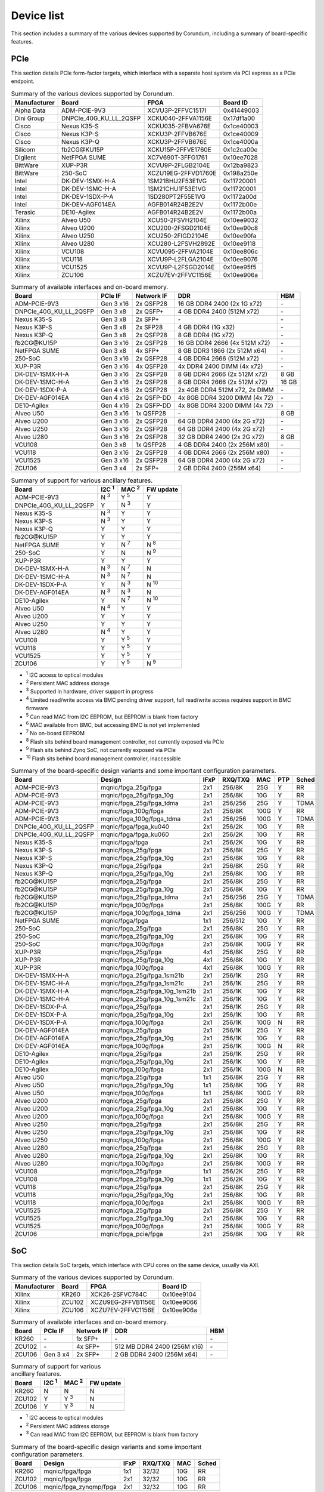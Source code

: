 .. _device_list:

===========
Device list
===========

This section includes a summary of the various devices supported by Corundum, including a summary of board-specific features.

PCIe
====

This section details PCIe form-factor targets, which interface with a separate host system via PCI express as a PCIe endpoint.

.. table:: Summary of the various devices supported by Corundum.

    ============  =======================  ====================  ==========
    Manufacturer  Board                    FPGA                  Board ID
    ============  =======================  ====================  ==========
    Alpha Data    ADM-PCIE-9V3             XCVU3P-2FFVC1517I     0x41449003
    Dini Group    DNPCIe_40G_KU_LL_2QSFP   XCKU040-2FFVA1156E    0x17df1a00
    Cisco         Nexus K35-S              XCKU035-2FBVA676E     0x1ce40003
    Cisco         Nexus K3P-S              XCKU3P-2FFVB676E      0x1ce40009
    Cisco         Nexus K3P-Q              XCKU3P-2FFVB676E      0x1ce4000a
    Silicom       fb2CG\@KU15P             XCKU15P-2FFVE1760E    0x1c2ca00e
    Digilent      NetFPGA SUME             XC7V690T-3FFG1761     0x10ee7028
    BittWare      XUP-P3R                  XCVU9P-2FLGB2104E     0x12ba9823
    BittWare      250-SoC                  XCZU19EG-2FFVD1760E   0x198a250e
    Intel         DK-DEV-1SMX-H-A          1SM21BHU2F53E1VG      0x11720001
    Intel         DK-DEV-1SMC-H-A          1SM21CHU1F53E1VG      0x11720001
    Intel         DK-DEV-1SDX-P-A          1SD280PT2F55E1VG      0x1172a00d
    Intel         DK-DEV-AGF014EA          AGFB014R24B2E2V       0x1172b00e
    Terasic       DE10-Agilex              AGFB014R24B2E2V       0x1172b00a
    Xilinx        Alveo U50                XCU50-2FSVH2104E      0x10ee9032
    Xilinx        Alveo U200               XCU200-2FSGD2104E     0x10ee90c8
    Xilinx        Alveo U250               XCU250-2FIGD2104E     0x10ee90fa
    Xilinx        Alveo U280               XCU280-L2FSVH2892E    0x10ee9118
    Xilinx        VCU108                   XCVU095-2FFVA2104E    0x10ee806c
    Xilinx        VCU118                   XCVU9P-L2FLGA2104E    0x10ee9076
    Xilinx        VCU1525                  XCVU9P-L2FSGD2014E    0x10ee95f5
    Xilinx        ZCU106                   XCZU7EV-2FFVC1156E    0x10ee906a
    ============  =======================  ====================  ==========

.. table:: Summary of available interfaces and on-board memory.

    =======================  =========  ==========  ===============================  =====
    Board                    PCIe IF    Network IF  DDR                              HBM
    =======================  =========  ==========  ===============================  =====
    ADM-PCIE-9V3             Gen 3 x16  2x QSFP28   16 GB DDR4 2400 (2x 1G x72)      \-
    DNPCIe_40G_KU_LL_2QSFP   Gen 3 x8   2x QSFP+    4 GB DDR4 2400 (512M x72)        \-
    Nexus K35-S              Gen 3 x8   2x SFP+     \-                               \-
    Nexus K3P-S              Gen 3 x8   2x SFP28    4 GB DDR4 (1G x32)               \-
    Nexus K3P-Q              Gen 3 x8   2x QSFP28   8 GB DDR4 (1G x72)               \-
    fb2CG\@KU15P             Gen 3 x16  2x QSFP28   16 GB DDR4 2666 (4x 512M x72)    \-
    NetFPGA SUME             Gen 3 x8   4x SFP+     8 GB DDR3 1866 (2x 512M x64)     \-
    250-SoC                  Gen 3 x16  2x QSFP28   4 GB DDR4 2666 (512M x72)        \-
    XUP-P3R                  Gen 3 x16  4x QSFP28   4x DDR4 2400 DIMM (4x x72)       \-
    DK-DEV-1SMX-H-A          Gen 3 x16  2x QSFP28   8 GB DDR4 2666 (2x 512M x72)     8 GB
    DK-DEV-1SMC-H-A          Gen 3 x16  2x QSFP28   8 GB DDR4 2666 (2x 512M x72)     16 GB
    DK-DEV-1SDX-P-A          Gen 4 x16  2x QSFP28   2x 4GB DDR4 512M x72, 2x DIMM    \-
    DK-DEV-AGF014EA          Gen 4 x16  2x QSFP-DD  4x 8GB DDR4 3200 DIMM (4x 72)    \-
    DE10-Agilex              Gen 4 x16  2x QSFP-DD  4x 8GB DDR4 3200 DIMM (4x 72)    \-
    Alveo U50                Gen 3 x16  1x QSFP28   \-                               8 GB
    Alveo U200               Gen 3 x16  2x QSFP28   64 GB DDR4 2400 (4x 2G x72)      \-
    Alveo U250               Gen 3 x16  2x QSFP28   64 GB DDR4 2400 (4x 2G x72)      \-
    Alveo U280               Gen 3 x16  2x QSFP28   32 GB DDR4 2400 (2x 2G x72)      8 GB
    VCU108                   Gen 3 x8   1x QSFP28   4 GB DDR4 2400 (2x 256M x80)     \-
    VCU118                   Gen 3 x16  2x QSFP28   4 GB DDR4 2666 (2x 256M x80)     \-
    VCU1525                  Gen 3 x16  2x QSFP28   64 GB DDR4 2400 (4x 2G x72)      \-
    ZCU106                   Gen 3 x4   2x SFP+     2 GB DDR4 2400 (256M x64)        \-
    =======================  =========  ==========  ===============================  =====

.. table:: Summary of support for various ancillary features.

    =======================  ============  ============  ==========
    Board                    I2C :sup:`1`  MAC :sup:`2`  FW update
    =======================  ============  ============  ==========
    ADM-PCIE-9V3             N :sup:`3`    Y :sup:`5`    Y
    DNPCIe_40G_KU_LL_2QSFP   Y             N :sup:`3`    Y
    Nexus K35-S              N :sup:`3`    Y             Y
    Nexus K3P-S              N :sup:`3`    Y             Y
    Nexus K3P-Q              Y             Y             Y
    fb2CG\@KU15P             Y             Y             Y
    NetFPGA SUME             Y             N :sup:`7`    N :sup:`8`
    250-SoC                  Y             N             N :sup:`9`
    XUP-P3R                  Y             Y             Y
    DK-DEV-1SMX-H-A          N :sup:`3`    N :sup:`7`    N
    DK-DEV-1SMC-H-A          N :sup:`3`    N :sup:`7`    N
    DK-DEV-1SDX-P-A          Y             N :sup:`3`    N :sup:`10`
    DK-DEV-AGF014EA          N :sup:`3`    N :sup:`3`    N
    DE10-Agilex              Y             N :sup:`7`    N :sup:`10`
    Alveo U50                N :sup:`4`    Y             Y
    Alveo U200               Y             Y             Y
    Alveo U250               Y             Y             Y
    Alveo U280               N :sup:`4`    Y             Y
    VCU108                   Y             Y :sup:`5`    Y
    VCU118                   Y             Y :sup:`5`    Y
    VCU1525                  Y             Y :sup:`5`    Y
    ZCU106                   Y             Y :sup:`5`    N :sup:`9`
    =======================  ============  ============  ==========

- :sup:`1` I2C access to optical modules
- :sup:`2` Persistent MAC address storage
- :sup:`3` Supported in hardware, driver support in progress
- :sup:`4` Limited read/write access via BMC pending driver support, full read/write access requires support in BMC firmware
- :sup:`5` Can read MAC from I2C EEPROM, but EEPROM is blank from factory
- :sup:`6` MAC available from BMC, but accessing BMC is not yet implemented
- :sup:`7` No on-board EEPROM
- :sup:`8` Flash sits behind board management controller, not currently exposed via PCIe
- :sup:`9` Flash sits behind Zynq SoC, not currently exposed via PCIe
- :sup:`10` Flash sits behind board management controller, inaccessible

.. table:: Summary of the board-specific design variants and some important configuration parameters.

    =======================  ===============================  ====  =======  ====  ===  =====
    Board                    Design                           IFxP  RXQ/TXQ  MAC   PTP  Sched
    =======================  ===============================  ====  =======  ====  ===  =====
    ADM-PCIE-9V3             mqnic/fpga_25g/fpga              2x1   256/8K   25G   Y    RR
    ADM-PCIE-9V3             mqnic/fpga_25g/fpga_10g          2x1   256/8K   10G   Y    RR
    ADM-PCIE-9V3             mqnic/fpga_25g/fpga_tdma         2x1   256/256  25G   Y    TDMA
    ADM-PCIE-9V3             mqnic/fpga_100g/fpga             2x1   256/8K   100G  Y    RR
    ADM-PCIE-9V3             mqnic/fpga_100g/fpga_tdma        2x1   256/256  100G  Y    TDMA
    DNPCIe_40G_KU_LL_2QSFP   mqnic/fpga/fpga_ku040            2x1   256/2K   10G   Y    RR
    DNPCIe_40G_KU_LL_2QSFP   mqnic/fpga/fpga_ku060            2x1   256/2K   10G   Y    RR
    Nexus K35-S              mqnic/fpga/fpga                  2x1   256/2K   10G   Y    RR
    Nexus K3P-S              mqnic/fpga_25g/fpga              2x1   256/8K   25G   Y    RR
    Nexus K3P-S              mqnic/fpga_25g/fpga_10g          2x1   256/8K   10G   Y    RR
    Nexus K3P-Q              mqnic/fpga_25g/fpga              2x1   256/8K   25G   Y    RR
    Nexus K3P-Q              mqnic/fpga_25g/fpga_10g          2x1   256/8K   10G   Y    RR
    fb2CG\@KU15P             mqnic/fpga_25g/fpga              2x1   256/8K   25G   Y    RR
    fb2CG\@KU15P             mqnic/fpga_25g/fpga_10g          2x1   256/8K   10G   Y    RR
    fb2CG\@KU15P             mqnic/fpga_25g/fpga_tdma         2x1   256/256  25G   Y    TDMA
    fb2CG\@KU15P             mqnic/fpga_100g/fpga             2x1   256/8K   100G  Y    RR
    fb2CG\@KU15P             mqnic/fpga_100g/fpga_tdma        2x1   256/256  100G  Y    TDMA
    NetFPGA SUME             mqnic/fpga/fpga                  1x1   256/512  10G   Y    RR
    250-SoC                  mqnic/fpga_25g/fpga              2x1   256/8K   25G   Y    RR
    250-SoC                  mqnic/fpga_25g/fpga_10g          2x1   256/8K   10G   Y    RR
    250-SoC                  mqnic/fpga_100g/fpga             2x1   256/8K   100G  Y    RR
    XUP-P3R                  mqnic/fpga_25g/fpga              4x1   256/8K   25G   Y    RR
    XUP-P3R                  mqnic/fpga_25g/fpga_10g          4x1   256/8K   10G   Y    RR
    XUP-P3R                  mqnic/fpga_100g/fpga             4x1   256/8K   100G  Y    RR
    DK-DEV-1SMX-H-A          mqnic/fpga_25g/fpga_1sm21b       2x1   256/1K   25G   Y    RR
    DK-DEV-1SMC-H-A          mqnic/fpga_25g/fpga_1sm21c       2x1   256/1K   25G   Y    RR
    DK-DEV-1SMX-H-A          mqnic/fpga_25g/fpga_10g_1sm21b   2x1   256/1K   10G   Y    RR
    DK-DEV-1SMC-H-A          mqnic/fpga_25g/fpga_10g_1sm21c   2x1   256/1K   10G   Y    RR
    DK-DEV-1SDX-P-A          mqnic/fpga_25g/fpga              2x1   256/1K   25G   Y    RR
    DK-DEV-1SDX-P-A          mqnic/fpga_25g/fpga_10g          2x1   256/1K   10G   Y    RR
    DK-DEV-1SDX-P-A          mqnic/fpga_100g/fpga             2x1   256/1K   100G  N    RR
    DK-DEV-AGF014EA          mqnic/fpga_25g/fpga              2x1   256/1K   25G   Y    RR
    DK-DEV-AGF014EA          mqnic/fpga_25g/fpga_10g          2x1   256/1K   10G   Y    RR
    DK-DEV-AGF014EA          mqnic/fpga_100g/fpga             2x1   256/1K   100G  N    RR
    DE10-Agilex              mqnic/fpga_25g/fpga              2x1   256/1K   25G   Y    RR
    DE10-Agilex              mqnic/fpga_25g/fpga_10g          2x1   256/1K   10G   Y    RR
    DE10-Agilex              mqnic/fpga_100g/fpga             2x1   256/1K   100G  N    RR
    Alveo U50                mqnic/fpga_25g/fpga              1x1   256/8K   25G   Y    RR
    Alveo U50                mqnic/fpga_25g/fpga_10g          1x1   256/8K   10G   Y    RR
    Alveo U50                mqnic/fpga_100g/fpga             1x1   256/8K   100G  Y    RR
    Alveo U200               mqnic/fpga_25g/fpga              2x1   256/8K   25G   Y    RR
    Alveo U200               mqnic/fpga_25g/fpga_10g          2x1   256/8K   10G   Y    RR
    Alveo U200               mqnic/fpga_100g/fpga             2x1   256/8K   100G  Y    RR
    Alveo U250               mqnic/fpga_25g/fpga              2x1   256/8K   25G   Y    RR
    Alveo U250               mqnic/fpga_25g/fpga_10g          2x1   256/8K   10G   Y    RR
    Alveo U250               mqnic/fpga_100g/fpga             2x1   256/8K   100G  Y    RR
    Alveo U280               mqnic/fpga_25g/fpga              2x1   256/8K   25G   Y    RR
    Alveo U280               mqnic/fpga_25g/fpga_10g          2x1   256/8K   10G   Y    RR
    Alveo U280               mqnic/fpga_100g/fpga             2x1   256/8K   100G  Y    RR
    VCU108                   mqnic/fpga_25g/fpga              1x1   256/2K   25G   Y    RR
    VCU108                   mqnic/fpga_25g/fpga_10g          1x1   256/2K   10G   Y    RR
    VCU118                   mqnic/fpga_25g/fpga              2x1   256/8K   25G   Y    RR
    VCU118                   mqnic/fpga_25g/fpga_10g          2x1   256/8K   10G   Y    RR
    VCU118                   mqnic/fpga_100g/fpga             2x1   256/8K   100G  Y    RR
    VCU1525                  mqnic/fpga_25g/fpga              2x1   256/8K   25G   Y    RR
    VCU1525                  mqnic/fpga_25g/fpga_10g          2x1   256/8K   10G   Y    RR
    VCU1525                  mqnic/fpga_100g/fpga             2x1   256/8K   100G  Y    RR
    ZCU106                   mqnic/fpga_pcie/fpga             2x1   256/8K   10G   Y    RR
    =======================  ===============================  ====  =======  ====  ===  =====

SoC
===

This section details SoC targets, which interface with CPU cores on the same device, usually via AXI.

.. table:: Summary of the various devices supported by Corundum.

    ============  =================  ====================  ==========
    Manufacturer  Board              FPGA                  Board ID
    ============  =================  ====================  ==========
    Xilinx        KR260              XCK26-2SFVC784C       0x10ee9104
    Xilinx        ZCU102             XCZU9EG-2FFVB1156E    0x10ee9066
    Xilinx        ZCU106             XCZU7EV-2FFVC1156E    0x10ee906a
    ============  =================  ====================  ==========

.. table:: Summary of available interfaces and on-board memory.

    =================  =========  ==========  ===============================  =====
    Board              PCIe IF    Network IF  DDR                              HBM
    =================  =========  ==========  ===============================  =====
    KR260              \-         1x SFP+     \-                               \-
    ZCU102             \-         4x SFP+     512 MB DDR4 2400 (256M x16)      \-
    ZCU106             Gen 3 x4   2x SFP+     2 GB DDR4 2400 (256M x64)        \-
    =================  =========  ==========  ===============================  =====

.. table:: Summary of support for various ancillary features.

    =================  ============  ============  ==========
    Board              I2C :sup:`1`  MAC :sup:`2`  FW update
    =================  ============  ============  ==========
    KR260              N             N             N
    ZCU102             Y             Y :sup:`3`    N
    ZCU106             Y             Y :sup:`3`    N
    =================  ============  ============  ==========

- :sup:`1` I2C access to optical modules
- :sup:`2` Persistent MAC address storage
- :sup:`3` Can read MAC from I2C EEPROM, but EEPROM is blank from factory

.. table:: Summary of the board-specific design variants and some important configuration parameters.

    =================  =========================  ====  =======  ====  =====
    Board              Design                     IFxP  RXQ/TXQ  MAC   Sched
    =================  =========================  ====  =======  ====  =====
    KR260              mqnic/fpga/fpga            1x1   32/32    10G   RR
    ZCU102             mqnic/fpga/fpga            2x1   32/32    10G   RR
    ZCU106             mqnic/fpga_zynqmp/fpga     2x1   32/32    10G   RR
    =================  =========================  ====  =======  ====  =====
